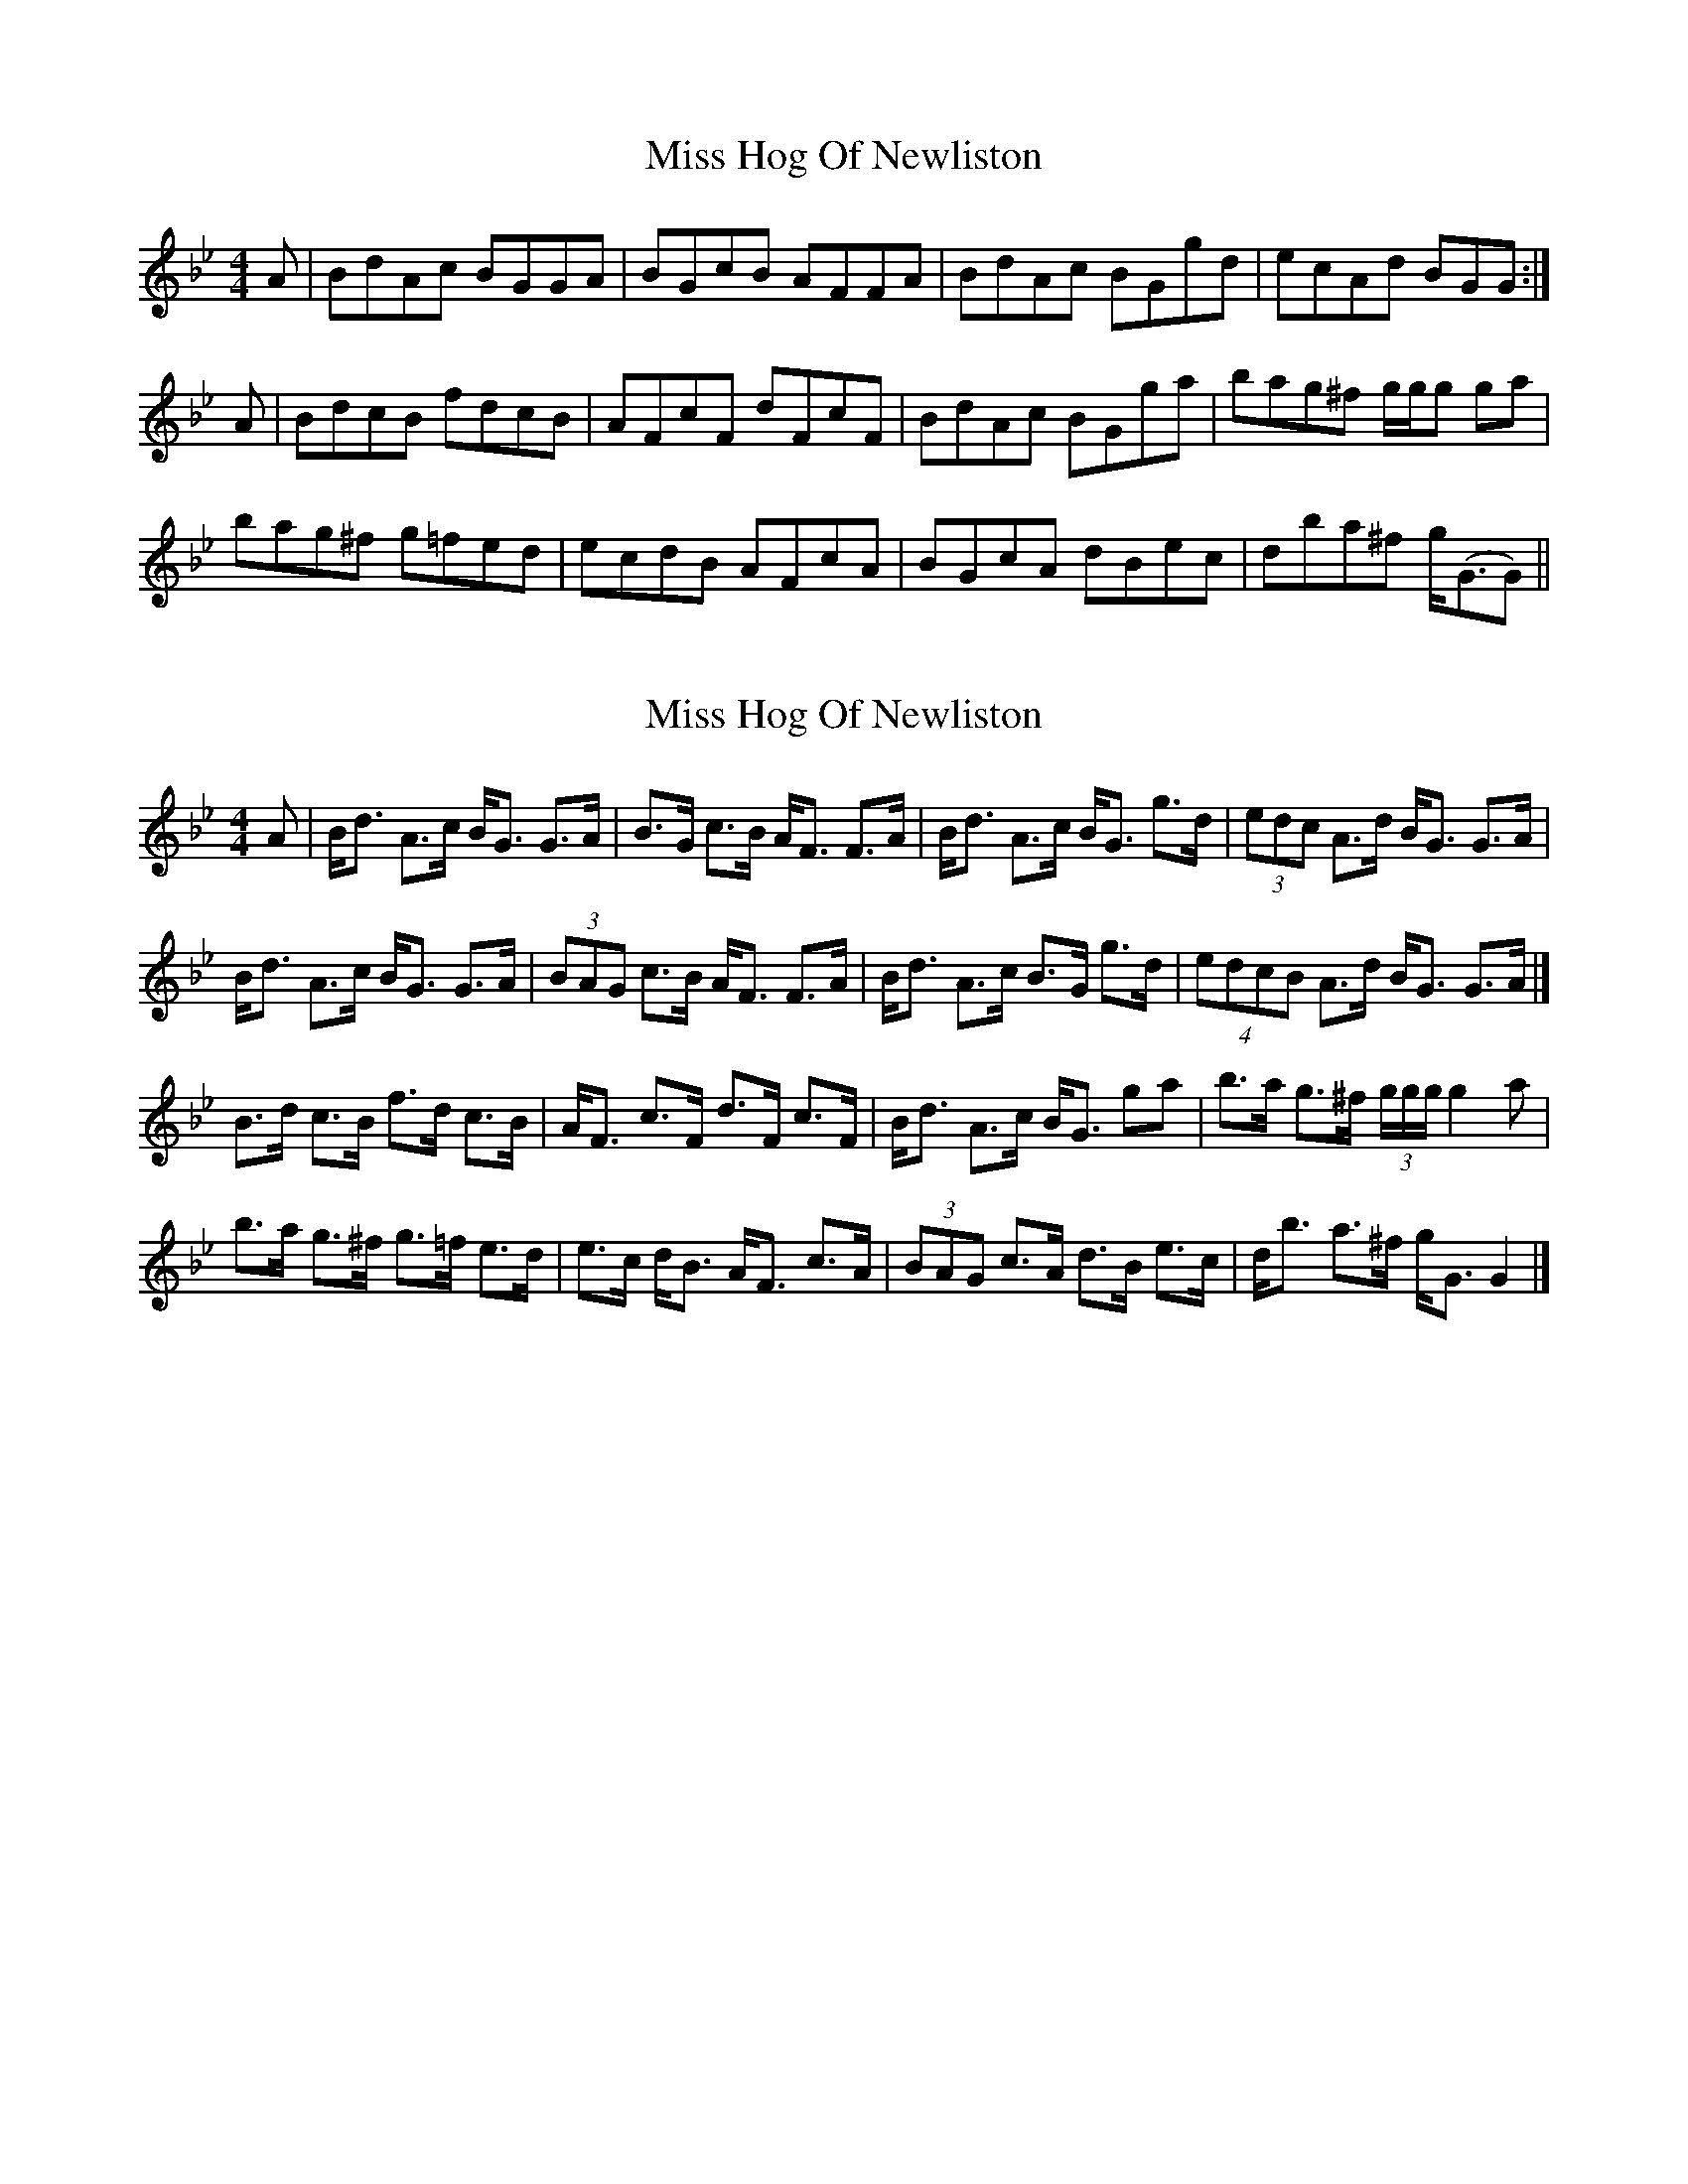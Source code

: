 X: 1
T: Miss Hog Of Newliston
Z: javivr
S: https://thesession.org/tunes/15705#setting29491
R: reel
M: 4/4
L: 1/8
K: Gmin
A|BdAc BGGA|BGcB AFFA|BdAc BGgd|ecAd BGG:|
A|BdcB fdcB|AFcF dFcF|BdAc BGga|bag^f g/g/g ga|
bag^f g=fed| ecdB AFcA|BGcA dBec|dba^f g<(GG)||
X: 2
T: Miss Hog Of Newliston
Z: toppish
S: https://thesession.org/tunes/15705#setting29493
R: reel
M: 4/4
L: 1/8
K: Gmin
A|B<d A>c B<G G>A|B>G c>B A<F F>A|B<d A>c B<G g>d|(3edc A>d B<G G>A|
B<d A>c B<G G>A|(3BAG c>B A<F F>A|B<d A>c B>G g>d|(4edcB A>d B<G G>A|]
B>d c>B f>d c>B|A<F c>F d>F c>F|B<d A>c B<G ga|b>a g>^f (3g/2g/2g/2 g2a|
b>a g>^f g>=f e>d|e>c d<B A<F c>A|(3BAG c>A d>B e>c|d<b a>^f g<G G2|]
